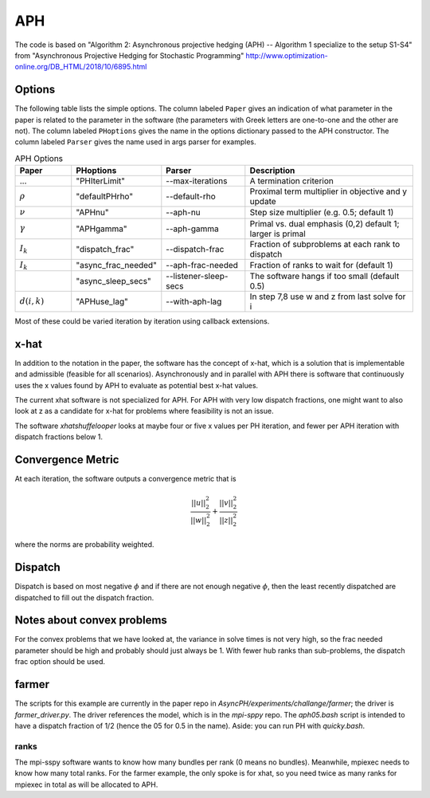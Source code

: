 .. _sec-aph::

APH
===

The code is based on "Algorithm 2: Asynchronous projective hedging
(APH) -- Algorithm 1 specialize to the setup S1-S4" from "Asynchronous
Projective Hedging for Stochastic Programming"
http://www.optimization-online.org/DB_HTML/2018/10/6895.html

Options
^^^^^^^

The following table lists the simple options. The column labeled ``Paper``
gives an indication of what parameter in the paper is related to the
parameter in the software (the parameters with Greek letters are one-to-one
and the other are not). The column
labeled ``PHoptions`` gives the name in the options dictionary
passed to the APH constructor. The column labeled ``Parser`` gives the
name used in args parser for examples.

.. list-table:: APH Options
   :widths: 10 15 15 30
   :header-rows: 1

   * - Paper
     - PHoptions
     - Parser
     - Description
   * - ...
     - "PHIterLimit"
     - --max-iterations
     - A termination criterion
   * - :math:`\rho`
     - "defaultPHrho"
     - --default-rho
     - Proximal term multiplier in objective and y update
   * - :math:`\nu`
     - "APHnu"
     - --aph-nu
     - Step size multiplier (e.g. 0.5; default 1)
   * - :math:`\gamma`
     - "APHgamma"
     - --aph-gamma
     - Primal vs. dual emphasis (0,2) default 1; larger is primal
   * - :math:`I_{k}`
     - "dispatch_frac"
     - --dispatch-frac
     - Fraction of subproblems at each rank to dispatch
   * - :math:`I_{k}`
     - "async_frac_needed"
     - --aph-frac-needed
     - Fraction of ranks to wait for (default 1)
   * -
     - "async_sleep_secs"
     - --listener-sleep-secs
     - The software hangs if too small (default 0.5)
   * - :math:`d(i,k)`
     - "APHuse_lag"
     - --with-aph-lag
     - In step 7,8 use w and z from last solve for i
       
Most of these could be varied iteration by iteration using callback extensions.

x-hat
^^^^^

In addition to the notation in the paper, the software has the concept of
x-hat, which is a solution that is implementable and admissible (feasible
for all scenarios). Asynchronously and in parallel with APH there is
software that continuously uses the x values found by APH to evaluate
as potential best x-hat values.

The current xhat software is not specialized for APH. For APH with
very low dispatch fractions, one might want to also look at z as
a candidate for x-hat for problems where feasibility is not an issue.

The software `xhatshuffelooper` looks at maybe four or five x values per
PH iteration, and fewer per APH iteration with dispatch fractions below 1.

Convergence Metric
^^^^^^^^^^^^^^^^^^

At each iteration, the software outputs a convergence metric that is

.. math::

   \frac{||u||_{2}^{2}}{||w||_{2}^{2}} + \frac{||v||_{2}^{2}}{||z||_{2}^{2}}
where the norms are probability weighted.

Dispatch
^^^^^^^^

Dispatch is based on most negative :math:`\phi` and if there are not
enough negative :math:`\phi`, then the least recently dispatched are
dispatched to fill out the dispatch fraction.

Notes about convex problems
^^^^^^^^^^^^^^^^^^^^^^^^^^^

For the convex problems that we have looked at, the variance in solve
times is not very high, so the frac needed parameter should be high and
probably should just always be 1.  With fewer hub ranks than sub-problems, the
dispatch frac option should be used.

farmer
^^^^^^

The scripts for this example are currently in the paper repo in
`AsyncPH/experiments/challange/farmer`; the driver is
`farmer_driver.py`.  The driver references the model, which is in the
`mpi-sppy` repo.  The `aph05.bash` script is intended
to have a dispatch fraction of 1/2 (hence the 05 for 0.5 in the name).
Aside: you can run PH with `quicky.bash`.

ranks
-----

The mpi-sspy software wants to know how many bundles per rank (0 means
no bundles).  Meanwhile, mpiexec needs to know how many total
ranks. For the farmer example, the only spoke is for xhat, so you need
twice as many ranks for mpiexec in total as will be allocated to APH.

